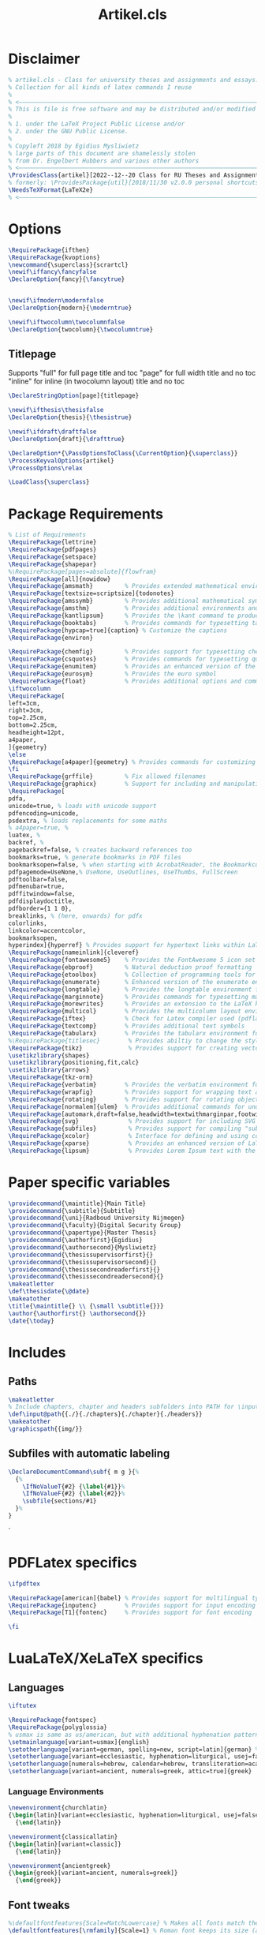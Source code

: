 #+title: Artikel.cls
#+sub_title: Class for university theses and assignments, collection for all kinds of latex commands I reuse
#+property: header-args :tangle artikel.cls
#+on_save_cmd: sleep 5 && sudo make

* Disclaimer
#+begin_src latex
% artikel.cls - Class for university theses and assignments and essays.
% Collection for all kinds of latex commands I reuse
%
% <–––––––––––––––––––––––––––––––––––––––––––––––––––––––––––––––––––––––––––>
% This is file is free software and may be distributed and/or modified
%
% 1. under the LaTeX Project Public License and/or
% 2. under the GNU Public License.
%
% Copyleft 2018 by Egidius Mysliwietz
% large parts of this document are shamelessly stolen
% from Dr. Engelbert Hubbers and various other authors
% <–––––––––––––––––––––––––––––––––––––––––––––––––––––––––––––––––––––––––––>
\ProvidesClass{artikel}[2022--12--20 Class for RU Theses and Assignments]
% formerly: \ProvidesPackage{util}[2018/11/30 v2.0.0 personal shortcuts]
\NeedsTeXFormat{LaTeX2e}
% <–––––––––––––––––––––––––––––––––––––––––––––––––––––––––––––––––––––––––––>
#+end_src
* Options
#+begin_src latex
\RequirePackage{ifthen}
\RequirePackage{kvoptions}
\newcommand{\superclass}{scrartcl}
\newif\iffancy\fancyfalse
\DeclareOption{fancy}{\fancytrue}


\newif\ifmodern\modernfalse
\DeclareOption{modern}{\moderntrue}

\newif\iftwocolumn\twocolumnfalse
\DeclareOption{twocolumn}{\twocolumntrue}
#+end_src
** Titlepage
Supports "full" for full page title and toc
"page" for full width title and no toc
"inline" for inline (in twocolumn layout) title and no toc
#+begin_src latex
\DeclareStringOption[page]{titlepage}

\newif\ifthesis\thesisfalse
\DeclareOption{thesis}{\thesistrue}

\newif\ifdraft\draftfalse
\DeclareOption{draft}{\drafttrue}

\DeclareOption*{\PassOptionsToClass{\CurrentOption}{\superclass}}
\ProcessKeyvalOptions{artikel}
\ProcessOptions\relax

\LoadClass{\superclass}
#+end_src

* Package Requirements
#+begin_src latex
% List of Requirements
\RequirePackage{lettrine}
\RequirePackage{pdfpages}
\RequirePackage{setspace}
\RequirePackage{shapepar}
%\RequirePackage[pages=absolute]{flowfram}
\RequirePackage[all]{nowidow}
\RequirePackage{amsmath}         % Provides extended mathematical environments and commands
\RequirePackage[textsize=scriptsize]{todonotes}
\RequirePackage{amssymb}         % Provides additional mathematical symbols
\RequirePackage{amsthm}          % Provides additional environments and commands for typesetting mathematical proofs
\RequirePackage{kantlipsum}      % Provides the \kant command to produce blindtext
\RequirePackage{booktabs}        % Provides commands for typesetting tables
\RequirePackage[hypcap=true]{caption} % Customize the captions
\RequirePackage{environ}

\RequirePackage{chemfig}         % Provides support for typesetting chemical structures
\RequirePackage{csquotes}        % Provides commands for typesetting quotations
\RequirePackage{enumitem}        % Provides an enhanced version of the enumerate environment
\RequirePackage{eurosym}         % Provides the euro symbol
\RequirePackage{float}           % Provides additional options and commands for floating objects
\iftwocolumn
\RequirePackage[
left=3cm,
right=3cm,
top=2.25cm,
bottom=2.25cm,
headheight=12pt,
a4paper,
]{geometry}
\else
\RequirePackage[a4paper]{geometry} % Provides commands for customizing page layout
\fi
\RequirePackage{grffile}         % Fix allowed filenames
\RequirePackage{graphicx}        % Support for including and manipulating graphics
\RequirePackage[
pdfa,
unicode=true, % loads with unicode support
pdfencoding=unicode,
psdextra, % loads replacements for some maths
% a4paper=true, %
luatex, %
backref, %
pagebackref=false, % creates backward references too
bookmarks=true, % generate bookmarks in PDF files
bookmarksopen=false, % when starting with AcrobatReader, the Bookmarkcolumn is opened
pdfpagemode=UseNone,% UseNone, UseOutlines, UseThumbs, FullScreen
pdftoolbar=false,
pdfmenubar=true,
pdffitwindow=false,
pdfdisplaydoctitle,
pdfborder={1 1 0},
breaklinks, % (here, onwards) for pdfx
colorlinks,
linkcolor=accentcolor,
bookmarksopen,
hyperindex]{hyperref} % Provides support for hypertext links within LaTeX documents
\RequirePackage[nameinlink]{cleveref}
\RequirePackage{fontawesome5}    % Provides the FontAwesome 5 icon set
\RequirePackage{ebproof}         % Natural deduction proof formatting
\RequirePackage{etoolbox}        % Collection of programming tools for LaTeX
\RequirePackage{enumerate}       % Enhanced version of the enumerate environment
\RequirePackage{longtable}       % Provides the longtable environment for typesetting tables that may span multiple pages
\RequirePackage{marginnote}      % Provides commands for typesetting marginal notes
\RequirePackage{morewrites}      % Provides an extension to the LaTeX kernel's output routine
\RequirePackage{multicol}        % Provides the multicolumn layout environment
\RequirePackage{iftex}           % Check for Latex compiler used (pdflatex, xelatex, lualatex)
\RequirePackage{textcomp}        % Provides additional text symbols
\RequirePackage{tabularx}        % Provides the tabularx environment for typesetting tables with fixed width columns
%\RequirePackage{titlesec}        % Provides abiltiy to change the style of the title
\RequirePackage{tikz}             % Provides support for creating vector graphics using the TikZ drawing library
\usetikzlibrary{shapes}
\usetikzlibrary{positioning,fit,calc}
\usetikzlibrary{arrows}
\RequirePackage{tkz-orm}
\RequirePackage{verbatim}        % Provides the verbatim environment for typesetting program code
\RequirePackage{wrapfig}         % Provides support for wrapping text around figures
\RequirePackage{rotating}        % Provides support for rotating objects
\RequirePackage[normalem]{ulem}  % Provides additional commands for underlining text, such as strikethrough
\RequirePackage[automark,draft=false,headwidth=textwithmarginpar,footwidth=head]{scrlayer-scrpage} % scrtcl headers and footers, among other things
\RequirePackage{svg}              % Provides support for including SVG graphics
\RequirePackage{subfiles}         % Provides support for compiling "subfiles" (i.e., individual LaTeX files that are part of a larger project)
\RequirePackage{xcolor}           % Interface for defining and using color in LaTeX
\RequirePackage{xparse}           % Provides an enhanced version of LaTeX's kernel commands for defining new commands
\RequirePackage{lipsum}           % Provides Lorem Ipsum text with the \lorem command
#+end_src
* Paper specific variables
#+begin_src latex
\providecommand{\maintitle}{Main Title}
\providecommand{\subtitle}{Subtitle}
\providecommand{\uni}{Radboud University Nijmegen}
\providecommand{\faculty}{Digital Security Group}
\providecommand{\papertype}{Master Thesis}
\providecommand{\authorfirst}{Egidius}
\providecommand{\authorsecond}{Mysliwietz}
\providecommand{\thesissupervisorfirst}{}
\providecommand{\thesissupervisorsecond}{}
\providecommand{\thesissecondreaderfirst}{}
\providecommand{\thesissecondreadersecond}{}
\makeatletter
\def\thesisdate{\@date}
\makeatother
\title{\maintitle{} \\ {\small \subtitle{}}}
\author{\authorfirst{} \authorsecond{}}
\date{\today}
#+end_src
* Includes
** Paths
#+begin_src latex
\makeatletter
% Include chapters, chapter and headers subfolders into PATH for \input
\def\input@path{{./}{./chapters}{./chapter}{./headers}}
\makeatother
\graphicspath{{img/}}
#+end_src
** Subfiles with automatic labeling
#+begin_src latex
\DeclareDocumentCommand\subf{ m g }{%
  {%
    \IfNoValueT{#2} {\label{#1}}%
    \IfNoValueF{#2} {\label{#2}}%
    \subfile{sections/#1}
  }%
}
#+end_src
̀
* PDFLatex specifics
#+begin_src latex
\ifpdftex

\RequirePackage[american]{babel} % Provides support for multilingual typesetting
\RequirePackage{inputenc}        % Provides support for input encoding (e.g., for typing special characters)
\RequirePackage[T1]{fontenc}     % Provides support for font encoding

\fi
#+end_src
* LuaLaTeX/XeLaTeX specifics
** Languages
#+begin_src latex
\iftutex

\RequirePackage{fontspec}
\RequirePackage{polyglossia}
% usmax is same as us/american, but with additional hyphenation patterns
\setmainlanguage[variant=usmax]{english}
\setotherlanguage[variant=german, spelling=new, script=latin]{german} %or script=blackletter
\setotherlanguage[variant=ecclesiastic, hyphenation=liturgical, usej=false]{latin}
\setotherlanguage[numerals=hebrew, calendar=hebrew, transliteration=academy]{hebrew}
\setotherlanguage[variant=ancient, numerals=greek, attic=true]{greek}
#+end_src
*** Language Environments
#+begin_src latex
\newenvironment{churchlatin}
{\begin{latin}[variant=ecclesiastic, hyphenation=liturgical, usej=false]}
  {\end{latin}}

\newenvironment{classicallatin}
{\begin{latin}[variant=classic]}
  {\end{latin}}

\newenvironment{ancientgreek}
{\begin{greek}[variant=ancient, numerals=greek]}
  {\end{greek}}

#+end_src
** Font tweaks
#+begin_src latex
%\defaultfontfeatures{Scale=MatchLowercase} % Makes all fonts match the lowercase of the main font by default
\defaultfontfeatures[\rmfamily]{Scale=1} % Roman font keeps its size (as all other fonts are relative to it)

\RequirePackage{microtype}
\RequirePackage{realscripts}
\RequirePackage[cmintegrals, cmbraces]{newtxmath}
#+end_src
** End of LuaLaTeX
#+begin_src latex
\fi
#+end_src
* Biblatex
#+begin_src latex
\RequirePackage[backend=biber, style=ieee, giveninits=true, uniquename=init]{biblatex} % Bibliographic package
#+end_src
* Fonts
** Definition Overview
Fontspec defines:
- BoldFont \textbf \strong
- ItalicFont \textit \emph
- BoldItalicFont
- SlantedFont \textsl
- BoldSlantedFont
- SwashFont \textsw
- BoldSwashFont
- SmallCapsFont \textsc
- UprightFont
FontFace defines
- xl: Extra Light \textxl
- l: Light \textl
- (Regular)
- md: Medium \textmd
- sb: Semibold \textsb
- db: Demibold \textdb
- (Bold) \textbf
- k: Black \textbl \textk
** Font Face Shortcuts
#+begin_src latex
\iftutex
% Extra light
\DeclareRobustCommand\xlseries{\fontseries{xl}\selectfont}
\DeclareTextFontCommand{\textxl}{\xlseries}
% Light
\DeclareRobustCommand\lseries{\fontseries{l}\selectfont}
\DeclareTextFontCommand{\textl}{\lseries}
% Medium
\DeclareRobustCommand\mbseries{\fontseries{mb}\selectfont}
\DeclareTextFontCommand{\textmb}{\mbseries}
% Semibold
\DeclareRobustCommand\sbseries{\fontseries{sb}\selectfont}
\DeclareTextFontCommand{\textsb}{\mbseries}
% Demibold
\DeclareRobustCommand\dbseries{\fontseries{db}\selectfont}
\DeclareTextFontCommand{\textdb}{\mbseries}
% Black
\DeclareRobustCommand\kseries{\fontseries{k}\selectfont}
\DeclareTextFontCommand{\textk}{\kseries}
\DeclareTextFontCommand{\textbl}{\kseries}

\newcommand{\lmr}{\fontfamily{lmr}\selectfont} % Latin Modern Roman
\newcommand{\lmss}{\fontfamily{lmss}\selectfont} % Latin Modern Sans
\newcommand{\lmtt}{\fontfamily{lmtt}\selectfont} % Latin Modern Mono
#+end_src
*** Strong Nesting
Allows for progressively weightier fonts when invoking \strong
#+begin_src latex
\strongfontdeclare{\xlseries,\mbseries}
\strongfontdeclare{\lseries,\sbseries}
\strongfontdeclare{\mbseries,\bfseries}
\strongfontdeclare{\sbseries,\bfseries}
\strongfontdeclare{\dbseries,\bfseries}
\strongfontdeclare{\bfseries,\kseries}
\fi
#+end_src
** EB Garamond
#+begin_src latex
\ifpdftex
\iffancy
\RequirePackage{ebgaramond}
\RequirePackage{ebgaramond-maths}
\fi\fi
\iftutex

\providefontfamily{\EBGaramond}{EBGaramond}[
Path = /home/user/.fonts/EBGaramond/,
Scale = 1,
Extension = .otf,
UprightFont = *12-Regular, % set EB Garamond 12 as default upright font
UprightFeatures = {
  SizeFeatures = {
    {Size = -10.1,
      Font = *08-Regular}, % use EB Garamond 08 for 10pt size and smaller
    {Size = 10.1-}
  }
}, % use default upright font for larger than 10pt size
ItalicFont = *12-Italic, % set EB Garamond 12 as default italic font
ItalicFeatures = {
  SizeFeatures = {
    {Size = -10.1,
      Font = *08-Italic}, % use EB Garamond 08 for 10pt size and smaller
    {Size = 10.1-}
  }
}, % use default italic font for larger than 10pt size
SmallCapsFeatures = {Letters = SmallCaps},
Ligatures = {Common, TeX},
Numbers = {Proportional, OldStyle},
RawFeature = {-locl}
%RawFeature = {+ss06,+clig,+frac,+dlig,+liga,+calt,+cv04,+cv05,+cv06,+cv11,+c2sc,+scmp},
]
\iffancy
\setmainfont{EBGaramond}
\setsansfont{EBGaramond} % Change to Optima
\newfontfamily\greekfont{EBGaramond}
\else
\setmainfont{Linux Libertine O}
\setsansfont{Linux Libertine O} % Switch to Sans
\newfontfamily\greekfont{Linux Libertine O}
\fi
#+end_src
*** Fix for enum with Garamond
EB Garamond does not always properly display the bullet without this
#+begin_src latex
\setlist[itemize]{label={\large $\bullet$}, labelsep=3mm}
#+end_src
*** Black Initials
#+begin_src latex
\providefontfamily{\EBGaramondInitials}{EBGaramond-Initials}[
Path = /home/user/.fonts/EBGaramond/,
Extension = .otf,
]
#+end_src
*** White Initials
#+begin_src latex
\providefontfamily{\EBGaramondWhiteInitials}{EBGaramond-Initials}[
Path = /home/user/.fonts/EBGaramond/,
Extension = .otf,
UprightFont = *F1
]
#+end_src
*** Text Initials
#+begin_src latex
\providefontfamily{\EBGaramondTextInitials}{EBGaramond-Initials}[
Path = /home/user/.fonts/EBGaramond/,
Extension = .otf,
UprightFont = *F2
]
#+end_src
** SourceCodePro
#+begin_src latex
\providefontfamily{\SourceCodePro}{SourceCodePro}[
Path = /home/user/.fonts/SourceCodePro/,
Extension = .otf,
UprightFont = *-Regular,
BoldFont = *-Bold,
ItalicFont = *-It,
BoldItalicFont = *-BoldIt,
FontFace = {xl}{n}{*-ExtraLight},
FontFace = {xl}{it}{*-ExtraLightIt},
FontFace = {l}{n}{*-Light},
FontFace = {l}{it}{*-LightIt},
FontFace = {mb}{n}{*-Medium},
FontFace = {mb}{it}{*-MediumIt},
FontFace = {sb}{n}{*-Semibold},
FontFace = {sb}{it}{*-SemiboldIt},
FontFace = {k}{n}{*-Black},
FontFace = {k}{it}{*-BlackIt},
Scale=MatchLowercase,
]
\iffancy
\setmonofont[Scale=MatchLowercase]{SourceCodePro}
\fi
#+end_src
** Arial
#+begin_src latex
\providefontfamily{\Arial}{Arial}[
Path = /home/user/.fonts/Arial/,
Extension = .otf,
UprightFont = *,
AutoFakeBold,
AutoFakeSlant,
]
#+end_src
** Times New Roman
#+begin_src latex
\providefontfamily{\TimesNewRoman}{TimesNewRoman}[
Extension = .otf,
Path = /home/user/.fonts/TimesNewRoman/,
UprightFont = *,
AutoFakeBold,
AutoFakeSlant,
]
#+end_src
** Default
"Latin Modern Roman"
"Linux Libertine O"
** End of LuaTeX/XeTeX specifics
#+begin_src latex
\fi
#+end_src

* Logos
** RU
#+begin_src latex
\providecommand{\RUlogo}{\includegraphics[width=25mm]{img/in_dei_nomine_feliciter.eps}}
\providecommand{\textRUlogo}{\raisebox{0pt}[0pt][0pt]{\scalebox{.33}{\RUlogo}}}
#+end_src
** Star
#+begin_src latex
\iftutex
\providefontfamily{\starcorporate}{Corporate}[
Path = /home/user/.fonts/Corporate/,
Extension = .otf,
UprightFont = *E-Regular,
SmallCapsFont = *E-SC-Regular,
FontFace={l}{n}{*S-Light-Regular},
]
\newcommand{\segp}{{\starcorporate{} \textsc{Star Cooperation\raisebox{.45ex}{\scalebox{.5}{®}}}}}
\newcommand{\starlogo}{{%
\begin{minipage}[c][\arraycolsep][t]{.3\linewidth}
  \begin{center}
    \segp{} \\\vspace{-1.6ex}\rule{8.75em}{.2pt}\\\vspace{-1.3ex} \starcorporate\textl{} \scalebox{.44}{Your Partners in Excellence}
  \end{center}
\end{minipage}}}

\newcommand{\textstarlogo}{%_
% Magic number of .57cm to make logo appear vertically centered in logo
\raisebox{.57cm}{\starlogo}
}

\fi
#+end_src

#+RESULTS:
#+begin_example
\iftutex
\providefontfamily{\starcorporate}{Corporate}[
Path = /home/user/.fonts/Corporate/,
Extension = .otf,
UprightFont = *E-Regular,
SmallCapsFont = *E-SC-Regular,
FontFace={l}{n}{*S-Light-Regular},
]
\newcommand{\segp}{{\starcorporate{} \textsc{Star Cooperation\raisebox{.45ex}{\scalebox{.5}{®}}}}}
\newcommand{\starlogo}{{%
\begin{minipage}[c][\arraycolsep][t]{.3\linewidth}
  \begin{center}
    \segp{} \\\vspace{-1.6ex}\rule{8.75em}{.2pt}\\\vspace{-1.3ex} \starcorporate\textl{} \scalebox{.44}{Your Partners in Excellence}
  \end{center}
\end{minipage}}}
\fi
#+end_example

** Current used compiler
#+begin_src latex
\newcommand{\compiler}{\ifpdftex pdf\TeX\else\ifluatex lua\TeX\else\ifxetex \XeTeX\fi\fi\fi}
#+end_src
* Style
** Liturgical Colors
#+begin_src latex
\definecolor{litpurple}{RGB}{128,0,128}
\definecolor{litpink}{RGB}{244,133,186}
\definecolor{litgreen}{RGB}{24,100,32}
\definecolor{litred}{RGB}{216,7,7}
\definecolor{lityellow}{RGB}{212,175,55}
\newcommand{\litpurple}{\color{litpurple}}
#+end_src

** Colors
#+begin_src latex
\newcommand{\red}[1]{{\color{red}{#1}}}
\newcommand{\blue}[1]{{\color{blue}{#1}}}
\newcommand{\yellow}[1]{{\color{yellow}{#1}}}
\newcommand{\grey}[1]{{\color{gray}{#1}}}
\newcommand{\gray}[1]{{\color{gray}{#1}}}
\newcommand{\green}[1]{{\color{green}{#1}}}
\newcommand{\white}[1]{{\color{white}{#1}}}
\newcommand{\orange}[1]{{\color{orange}{#1}}}
\newcommand{\purple}[1]{{\color{purple}{#1}}}
\newcommand{\pink}[1]{{\color{pink}{#1}}}
#+end_src
** Text styles
*** Dropcaps
#+begin_src latex
% Using TeX command definition instead of Latex to make word capitilization work better
\def\drop #1#2 {% space before { is required
  \lettrine[lines=2]{\EBGaramondTextInitials{}#1}{#2} % trailing space
}

% Same command, but does not force EB Garamond Text
\def\drop* #1#2 {% space before { is required
  \lettrine[lines=2]{#1}{#2} % trailing space
}

% Use Black Initials instead
\def\fancydrop #1#2 {% space before { is required
  \lettrine[lines=2]{\EBGaramondInitials{}#1}{#2} % trailing space
}
%\providecommand{\Section}[1]{\section{#1}\drop}
%\providecommand{\Section*}[1]{\section{#1}\drop*}

#+end_src
*** Shapes around text
#+begin_src latex
% Trapezii
\newcommand{\sctrap}[2][1cm]{
  \begin{tikzpicture}%
 \node[xshift=2cm,yshift=-3cm,draw,trapezium,text width=#1,align=center,shape border rotate=180]{\ensuremath{#2}};%
 \end{tikzpicture}%
 \vspace*{-0.10cm}%
}

% Small Trapezoid
\newcommand{\sctrapsmall}[2][1cm]{
\resizebox{!}{0.7\baselineskip}{\sctrap[#1]{#2}}
}

% Circle around text
\DeclareRobustCommand\circled[1]{\tikz[baseline=(char.base)]{
            \node[shape=circle,draw,inner sep=2pt] (char) {#1};
}}

#+end_src
** Compact enumerate and itemize
#+begin_src latex
\newenvironment{compactitemize}{\begin{itemize}[noitemsep]}{\end{itemize}}
\newenvironment{compactenumerate}{\begin{enumerate}[noitemsep]}{\end{enumerate}}
\newenvironment{spaceditemize}{\begin{itemize}}{\end{itemize}}
\newenvironment{spacedenumerate}{\begin{enumerate}}{\end{enumerate}}


% Refine these compact versions as default in compact document
\let\oldenumerate\enumerate
\let\endoldenumerate\endenumerate
\renewenvironment{enumerate}{\oldenumerate[noitemsep]}{\endoldenumerate}
\let\olditemize\itemize
\let\endolditemize\enditemize
\renewenvironment{itemize}{\olditemize[noitemsep]}{\endolditemize}
#+end_src
** Style for Minted
#+begin_src latex
% ensure tables have correct text colour
%\AtBeginEnvironment{tabular}{\color{green}}

% Code blocks
\RequirePackage{minted}
\RequirePackage[many]{tcolorbox}

  \setminted{
	frame=none,
	% framesep=2mm,
	baselinestretch=1.2,
	fontsize=\footnotesize,
	highlightcolor=page!95!text!80!primary,
	linenos,
	breakanywhere=true,
	breakautoindent=true,
	breaklines=true,
	tabsize=4,
	xleftmargin=3.5em,
	autogobble=true,
	obeytabs=true,
	python3=true,
	% texcomments=true,
	framesep=2mm,
	breakbefore=\\\.+,
	breakafter=\,
  }

  \BeforeBeginEnvironment{minted}{
	\begin{tcolorbox}[
	  enhanced,
	  overlay={\fill[page!90!text] (frame.south west) rectangle ([xshift=2.8em]frame.north west);},
	  colback=page!95!text,
	  colframe=page!95!text, % make frame colour same as background
	  breakable,% Allow page breaks
	  arc=0pt,outer arc=0pt,sharp corners, % sharp corners
	  boxsep=0pt,left=0pt,right=0pt,top=0pt,bottom=0pt % no margin/paddding
	  ]
	}
	\AfterEndEnvironment{minted}{\end{tcolorbox}}


  \renewcommand\theFancyVerbLine{\color{text!60!page}\arabic{FancyVerbLine}} % minted line numbering

  \let\mintinlineold\mintinline
  \setmintedinline{breaklines,bgcolor={}}
  % FIXME: issue with line breaking (it doesn't)
  \DeclareTotalTCBox{\mintinline}{v v}{
	nobeforeafter,tcbox raise base,
	enhanced, frame hidden, arc=3pt,
	boxsep=0pt,left=3pt,right=3pt,top=2pt,bottom=2pt, % minimal margin/paddding
	colback=page!94!text,
	outer arc=0pt,
	leftrule=0pt,rightrule=0pt,toprule=0pt,bottomrule=0pt
  }{\mintinlineold{#1}{#2}}
#+end_src
** ISO Date
#+begin_src latex
\newcommand{\isodate}{\the\year-\ifnum\month<10\relax0\fi\the\month-\ifnum\day<10\relax0\fi\the\day}
#+end_src
** Roman Numbers for Table of Contents
#+begin_src latex
\NewCommandCopy{\toc}{\tableofcontents}
\renewcommand{\tableofcontents}{\pagenumbering{Roman}\toc\clearpage\pagenumbering{arabic}}
#+end_src
** Roman Numbers for Sections
#+begin_src latex
\renewcommand\thesection{\Roman{section}} % Roman numerals for the sections
\renewcommand\thesubsection{\roman{subsection}} % roman numerals for subsections
\renewcommand\thesubsubsection{\alph{subsubsection}} % alphabetic numerals for subsubsections
#+end_src
** Header and Footer Styles
#+begin_src latex
\providecommand{\logo}{}
\colorlet{accentcolor}{litpurple}
\providecommand{\accentcolor}{\color{accentcolor}}
\pagestyle{scrheadings}
\KOMAoptions{headsepline=2pt, headwidth=textwithmarginpar, footsepline=.2pt:4cm, clines}
\addtokomafont{pagenumber}{\accentcolor}
\rohead*{%
  \raisebox{\dimexpr-2pt-\dp\strutbox\relax}[0pt][0pt]
  {\accentcolor\rule{1pt}{\dimexpr24pt+\dp\strutbox\relax}}%
  \hspace{0.8em}%
  \hbox{\rightmark{} $\bullet$ \accentcolor{\Large\pagemark}}
}
\chead{$\bullet$ \maintitle{} $\bullet$}
\ihead{\logo}
\setkomafont{pagehead}{\normalfont\scshape}
\setkomafont{headsepline}{\color{black!20!white}}

% To make the accented line appear above the grey line
\RemoveLayersFromPageStyle{scrheadings}{scrheadings.head.below.line}
\AddLayersAtBeginOfPageStyle{scrheadings}{scrheadings.head.below.line}

#+end_src
** Boxes around headers
#+begin_src latex
\ifmodern
\colorlet{sectioncolor}{black!20}
\makeatletter
\renewcommand\sectionlinesformat[4]{%
  \colorbox{sectioncolor}{%
    \parbox[t]{\dimexpr\linewidth-2\fboxsep\relax}{%
      \raggedsection\color{black}\@hangfrom{#3}{#4}%
    }}}
\makeatother
\fi
#+end_src
** Two Columns
#+begin_src latex
\iftwocolumn
\setlength{\columnsep}{2em}
\tolerance=9999
\fi
#+end_src
* Draft
#+begin_src latex
\ifdraft
\overfullrule=10mm
\fi
#+end_src
* Hyperlinks
** (Back)links between words
#+begin_src latex
% Link to other word \goto{there}{Text}
% Or optionally define label for this word at the same time
% \goto[here]{there}{Text}
\newcommand{\goto}[3][]{%
  \ifthenelse{\equal{#1}{}}
  {\hyperlink{#2}{#3}}
  {\hypertarget{#1}{\hyperlink{#2}{#3}}}
}
#+end_src

* Exercise
#+begin_src latex
% Creating exercises for assignments
\newcommand{\exercise}[2]{\subsection*{Exercise #1}{#2}}
\newcommand{\exerciseenum}[2]{\subsection*{Exercise #1}{\begin{enumerate}[(a)]#2\end{enumerate}}}
\newcommand{\exerciseinum}[2]{\subsection*{Exercise #1}{\begin{enumerate}[(i)]#2\end{enumerate}}}
#+end_src
* Math
** Functions
#+begin_src latex
% Math stuff
\newcommand{\abs}[1]{\ensuremath{\left|\, #1 \,\right|}}
\newcommand{\floor}[1]{\ensuremath{\left\lfloor\, #1 \,\right\rfloor}}
\newcommand{\ceil}[1]{\ensuremath{\left\lceil\, #1 \,\right\rceil}}
\newcommand{\set}[1]{\ensuremath{\left{{#1}\right}}}
\newcommand{\setbuild}[2]{\ensuremath{\set{{#1}\mid{#2}}}}
\newcommand{\seq}[1]{\ensuremath{\left{{#1}\right}}}
\newcommand{\TT}{\ensuremath{\mathbb{T}}}
\newcommand{\FF}{\ensuremath{\mathbb{F}}}
\newcommand{\NN}{\ensuremath{\mathbb{N}}}
\newcommand{\NNp}{\ensuremath{\mathbb{N}^{+}}}
\newcommand{\ZZ}{\ensuremath{\mathbb{Z}}}
\newcommand{\ZZp}{\ensuremath{\mathbb{Z}^{+}}}
\newcommand{\QQ}{\ensuremath{\mathbb{Q}}}
\newcommand{\QQp}{\ensuremath{\mathbb{Q}^{+}}}
\newcommand{\RR}{\ensuremath{\mathbb{R}}}
\newcommand{\RRp}{\ensuremath{\mathbb{R}^{+}}}
\newcommand{\CC}{\ensuremath{\mathbb{C}}}
\newcommand{\power}[1]{\ensuremath{{\cal P}\left({#1}\right)}}

% abbreviations for text formatings
\newcommand{\m}[1]{\ensuremath{\mbox{~#1~}}}
\newcommand{\n}[1]{\ensuremath{\mbox{\textit{#1}}}}

% Curly functions
\newcommand{\A}[2]{\ensuremath{\mathcal{A}\llbracket#1\rrbracket#2}}
\newcommand{\B}[2]{\ensuremath{\mathcal{B}\llbracket#1\rrbracket#2}}
\newcommand{\N}[2]{\ensuremath{\mathcal{N}\llbracket#1\rrbracket#2}}


#+end_src
** Operators
#+begin_src latex
%% MATH OPERATORS
\DeclareMathOperator{\supersine}{supersin}
\DeclareMathOperator{\supercosine}{supercos}
#+end_src
** Theorems
#+begin_src latex
%% THEOREM STYLES
\newtheorem{theorem}{Theorem}[section]
\newtheorem{corollary}{Corollary}[theorem]
\newtheorem{lemma}[theorem]{Lemma}
\newtheorem{proposition}[theorem]{Proposition}

\theoremstyle{definition}
\newtheorem{definition}[theorem]{Definition}

\theoremstyle{remark}
\newtheorem*{remark}{Remark}
#+end_src latex
* RU Courses
** Semantics and Correctness
*** Shortcuts for writing prooftree states
#+begin_src latex
% State abbreviations
\newcommand{\sI}[0]{\ensuremath{s^{\prime}}}
\newcommand{\sII}[0]{\ensuremath{s^{\prime\prime}}}
\newcommand{\sIII}[0]{\ensuremath{s^{\prime\prime\prime}}}
\newcommand{\sIV}[0]{\ensuremath{s^{\prime\prime\prime\prime}}}
\newcommand{\sV}[0]{\ensuremath{s^{\prime\prime\prime\prime\prime}}}
\newcommand{\sVI}[0]{\ensuremath{s^{\prime\prime\prime\prime\prime\prime}}}
\newcommand{\sVII}[0]{\ensuremath{s^{\prime\prime\prime\prime\prime\prime\prime}}}
\newcommand{\sVIII}[0]{\ensuremath{s^{\prime\prime\prime\prime\prime\prime\prime\prime}}}
\newcommand{\sIX}[0]{\ensuremath{s^{\prime\prime\prime\prime\prime\prime\prime\prime\prime}}}
\newcommand{\sX}[0]{\ensuremath{s^{\prime\prime\prime\prime\prime\prime\prime\prime\prime\prime}}}
#+end_src
*** Prooftrees
#+begin_src latex
% abbreviations for prooftrees
\newcommand{\hyp}[2]{\infer[no rule]0[#2]{#1}}
\newcommand{\treecolor}[1]{\rewrite{\color{#1}\box\treebox}}


% derivation commands for natural semantics of the course Semantics & Correctness
\newcommand{\trans}[2]{\ensuremath{\langle#1\rangle\to#2}}
\newcommand{\exch}[3]{\ensuremath{[#1 \mapsto \A{#2}#3]}}

\newcommand{\for}[6]{\ensuremath{\langle\mbox{for~} #1 := #2 \m{to} #3 \m {do} #4, #5\rangle \to #6}}
\newcommand{\nfor}[5]{\ensuremath{\mbox{for~} #1 := #2 \m{to} #3 \m {do} #4, #5}}

\newcommand{\rep}[4]{\ensuremath{\langle \mbox{repeat~} #1 \m{until} #2, #3\rangle \to #4}}
\newcommand{\nrep}[3]{\ensuremath{\mbox{repeat~} #1 \m{until} #2, #3}}

\newcommand{\whi}[4]{\ensuremath{\langle \mbox{while~} #1 \m{do} #2, #3\rangle\to #4}}
\newcommand{\nwhi}[3]{\ensuremath{\mbox{while~} #1 \m{do} #2, #3}}

\newcommand{\blo}[4]{\ensuremath{\langle \mbox{begin} #1 #2 \mbox{~end}, #3
    \rangle \to #4}}
\newcommand{\nblo}[2]{\ensuremath{\mbox{begin} #1 #2 \mbox{~end}}}
\newcommand{\var}[5]{\ensuremath{\langle\mbox{var~} #1 := #2; #3, #4\rangle \to_D #5}}
\newcommand{\nvar}[2]{\ensuremath{\mbox{~var~} #1 := #2;~}}
\newcommand{\dv}[2]{\ensuremath{[\{#1\} \mapsto #2]}}
\newcommand{\dtrans}[2]{\ensuremath{\langle#1\rangle\to_D#2}}
#+end_src
*** Semantic rules
#+begin_src latex
% NS rules
\newcommand{\compns}[0]{\ensuremath{\left[\mbox{comp}_{\mbox{ns}}\right]}}
\newcommand{\forleqns}[0]{\ensuremath{\left[\mbox{for-to-do}_{\mbox{ns}}^{\mbox{leq}}\right]}}
\newcommand{\forgtns}[0]{\ensuremath{\left[\mbox{for-to-do}_{\mbox{ns}}^{\mbox{gt}}\right]}}
\newcommand{\whileffns}[0]{\ensuremath{\left[\mbox{while}_{\mbox{ns}}^{\mathbf{ff}}\right]}}
\newcommand{\whilettns}[0]{\ensuremath{\left[\mbox{while}_{\mbox{ns}}^{\mathbf{tt}}\right]}}
\newcommand{\repeatttns}[0]{\ensuremath{\left[\mbox{repeat-until}_{\mbox{ns}}^{\mathbf{tt}}\right]}}
\newcommand{\repeatffns}[0]{\ensuremath{\left[\mbox{repeat-until}_{\mbox{ns}}^{\mathbf{ff}}\right]}}
\newcommand{\blockns}[0]{\ensuremath{\left[\mbox{block}_{\mbox{ns}}\right]}}
\newcommand{\varns}[0]{\ensuremath{\left[\mbox{var}_{\mbox{ns}}\right]}}
\newcommand{\nonens}[0]{\ensuremath{\left[\mbox{none}_{\mbox{ns}}\right]}}
\newcommand{\assns}[0]{\ensuremath{\left[\mbox{ass}_{\mbox{ns}}\right]}}
\newcommand{\callns}[0]{\ensuremath{\left[\mbox{call}_{\mbox{ns}}\right]}}
\newcommand{\callrecns}[0]{\ensuremath{\left[\mbox{call}^{\mbox{rec}}_{\mbox{ns}}\right]}}

% The same but for Hoare semantics
% p indicates hoare, r stands for rule
% You can either use \pr{if} or \ifpr, etc
\newcommand{\pr}[1]{\ensuremath{\left[\mbox{#1}_{\mbox{p}}\right]}}
\newcommand{\skippr}[0]{\ensuremath{\left[\mbox{skip}_{\mbox{p}}\right]}}
\newcommand{\asspr}[0]{\ensuremath{\left[\mbox{ass}_{\mbox{p}}\right]}}
\newcommand{\comppr}[0]{\ensuremath{\left[\mbox{comp}_{\mbox{p}}\right]}}
\newcommand{\ifpr}[0]{\ensuremath{\left[\mbox{if}_{\mbox{p}}\right]}}
\newcommand{\whilepr}[0]{\ensuremath{\left[\mbox{while}_{\mbox{p}}\right]}}
\newcommand{\conspr}[0]{\ensuremath{\left[\mbox{cons}_{\mbox{p}}\right]}}

\newcommand{\ptrans}[3]{\ensuremath{\set{#1}~#2~\set{#3}}}


% I want to use \@currenvir to make the rules dependant on the environment, so
% \comp will mean \compns in semantic-ns, but \compp in semantic-p. However, I have no clue how to do this yet
\newenvironment{semantic-ns}
{~\\\\
  \begin{prooftree}}
  {
  \end{prooftree}~\\\\}

\newenvironment{semantic-p}
{~\\\\
  \begin{prooftree}}
  {
  \end{prooftree}~\\\\}
#+end_src
** Information Systems
*** Object Role Model Diagrams
#+begin_src latex
% stuff thats relevant for drawing ORMs
\newcommand{\Entity}[2]{\entity (#1) at (#2) {#1};}
\newcommand{\Binary}[3]{\draw (#1) -- node[roles, label=#3] {} (#2);}
\newcommand{\nBinary}[4]{\node[roles, label=#3] (#3) at (#4) {};\plays
  (#1) to (#3); \plays (#2) to (#3);}
\newcommand{\vnBinary}[4]{\node[vroles, label=#3] (#3) at (#4)
  {};\plays (#1) to (#3); \plays (#2) to (#3);}
\newcommand{\Objectify}[1]{\entity [fill opacity=0, text width=1cm,
  text height=0cm] (O#1) at (#1) {};}
\newcommand{\vObjectify}[1]{\entity [fill opacity=0, text width=0cm, text height=1cm] (O#1) at (#1) {};}
\newcommand{\cObjectify}[3]{\entity [fill opacity=0, text width=#1cm, text height=#2cm] (O#3) at (#3) {};}
\newcommand{\oBinary}[4]{\draw (#1) -- node[roles, label=#3, #4] {}
  (#2);}
\newcommand{\onBinary}[5]{\node[roles, label=#3, #4] (#3) at (#5) {}; \plays
  (#1) to (#3); \plays (#2) to (#3);}
\newcommand{\vBinary}[3]{\draw (#1) -- node[vroles, label=#3] {} (#2);}
\newcommand{\voBinary}[4]{\draw (#1) -- node[vroles, label=#3, #4] {} (#2);}
\newcommand{\Value}[2]{\value (#1) at (#2) {#1};}
#+end_src
* TODO-Notes
#+begin_src latex
%% TODO PACKAGE
\newcommand{\towrite}[1]{\todo[inline,color=yellow!10]{TO WRITE: #1}}
\newcommand{\inlinetodo}[1]{\todo[inline]{#1}}
\newcommand{\due}[1]{\todo[inline,color=blue!10]{Due: #1}}
#+end_src
* Structural commands
#+begin_src latex
% other stuff
\newcommand{\note}[1]{\footnote{#1}}
\newcommand{\pnote}[2][]{\marginpar[#1]{#2}}
\newcommand{\unote}[1]{\footnote{~\url{#1}}}
\newcommand{\nsection}[1]{\newpage\section{#1}}
#+end_src

#+RESULTS:
#+begin_example
% other stuff
\newcommand{\note}[1]{\footnote{#1}}
\newcommand{\pnote}[2][]{\marginpar[#1]{#2}}
\newcommand{\unote}[1]{\footnote{~\url{#1}}}
\newcommand{\nsection}[1]{\newpage\section{#1}}

\titleclass{\subsubsubsection}{straight}[\subsection]

\newcounter{subsubsubsection}[subsubsection]

\renewcommand\thesubsubsubsection{\thesubsubsection.\arabic{subsubsubsection}}
\renewcommand\theparagraph{\thesubsubsubsection.\arabic{paragraph}}
\renewcommand\thesubparagraph{\theparagraph.\arabic{subparagraph}}

\titleformat{\subsubsubsection}
  {\normalfont\normalsize\bfseries}{\thesubsubsubsection}{1em}{}
\titlespacing*{\subsubsubsection}
{0pt}{3.25ex plus 1ex minus .2ex}{1.5ex plus .2ex}




\makeatletter
\renewcommand\paragraph{\@startsection{paragraph}{5}{\z@}%
  {3.25ex \@plus1ex \@minus.2ex}%
  {-1em}%
  {\normalfont\normalsize\bfseries}}
\renewcommand\subparagraph{\@startsection{subparagraph}{6}{\parindent}
  {3.25ex \@plus1ex \@minus .2ex}%
  {-1em}%
  {\normalfont\normalsize\bfseries}}
\def\toclevel@subsubsubsection{4}
\def\toclevel@paragraph{5}
\def\toclevel@paragraph{6}
\def\l@subsubsubsection{\@dottedtocline{4}{7em}{4em}}
\def\l@paragraph{\@dottedtocline{5}{10em}{5em}}
\def\l@subparagraph{\@dottedtocline{6}{14em}{6em}}
\@addtoreset{subsubsubsection}{section}
\@addtoreset{subsubsubsection}{subsection}
\@addtoreset{paragraph}{subsubsubsection}
\makeatother

\setcounter{secnumdepth}{4}
\setcounter{tocdepth}{4}
\makeatletter
\renewcommand\@makefntext[1]{\leftskip=2em\hskip-2em\@makefnmark#1}
\makeatother
#+end_example

* Title Page
** RU Thesis
#+begin_src latex
\newcommand{\thesistitlepage}{
  \begin{titlepage}
	\thispagestyle{empty}
	\newcommand{\HRule}{\rule{\linewidth}{0.5mm}}
	\center{}
	\textsc{\Large \uni}\\[.7cm]
	\includegraphics[width=25mm]{img/in_dei_nomine_feliciter.eps}\\[.5cm]
	\textsc{\faculty}\\[0.5cm]

	\HRule{} \\[0.4cm]
	{ \huge \bfseries \maintitle}\\[0.1cm]
	\textsc{\subtitle}\\
	\HRule{} \\[.5cm]
	\textsc{\large \papertype}\\[.5cm]

	\begin{minipage}{0.4\textwidth}
	\begin{flushleft} \large
	\emph{Author:}\\
	\authorfirst\space \textsc{\authorsecond}
	\end{flushleft}
	\end{minipage}
	\
	\begin{minipage}{0.4\textwidth}
	\begin{flushright} \large
	\emph{Supervisor:} \\
	\thesissupervisorfirst\space \textsc{\thesissupervisorsecond} \\[1em]
	\emph{Second reader:} \\
	\thesissecondreaderfirst\space \textsc{\thesissecondreadersecond}
	\end{flushright}
	\end{minipage}\\[4cm]
	\vfill
	{\large \thesisdate}\\
	\clearpage
\end{titlepage}
}
#+end_src
** Maketitle
#+begin_src latex
\makeatletter
\IfStrEq{\artikel@titlepage}{full}
{\KOMAoptions{titlepage=true}\setuptoc{toc}{onecolumn}}{}
\IfStrEq{\artikel@titlepage}{page}
{\KOMAoptions{titlepage=true}}{}
\IfStrEq{\artikel@titlepage}{inline}
{\KOMAoptions{titlepage=false}}{}
\NewCommandCopy{\simplemaketitle}{\maketitle}
\renewcommand{\maketitle}{%
  \ifthesis%
  \thesistitlepage
  \else
  \IfStrEq{\artikel@titlepage}{full}{
  \simplemaketitle{}
  \clearpage
  \pagenumbering{arabic}
  \tableofcontents
  \clearpage
  }{}
  \IfStrEq{\artikel@titlepage}{inline}{
    {\let\clearpage\relax
      \simplemaketitle{}
      \tableofcontents}
  }{}
  \fi}
\makeatother
#+end_src
* TikZ
** Scale TikZ picture to textwidth
#+begin_src latex
\makeatletter
\newsavebox{\measure@tikzpicture}
\NewEnviron{scaletikzpicturetowidth}[1]{%
  \def\tikz@width{#1}%
  \def\tikzscale{1}\begin{lrbox}{\measure@tikzpicture}%
    \BODY
  \end{lrbox}%
  \pgfmathparse{#1/\wd\measure@tikzpicture}%
  \edef\tikzscale{\pgfmathresult}%
      \BODY
}
\makeatother

#+end_src

* Wordcounts
#+begin_src latex
\RequirePackage{verbatim}
\newcommand{\wordcount}[1][\jobname]{%
  \immediate\write18{texcount -1 -merge -template={1} #1.tex > #1.wcdetail }%
  \input{#1.wcdetail}%
}
#+end_src

* Bible Verses
** Bible Text
#+begin_src latex
\newcommand{\kjv}[2]{%
  \immediate\write18{kjv -W #1 #2 | sed 1d > #1#2.kjv }%
  \input{#1#2.kjv}%
}
\newcommand{\menge}[2]{%
  \immediate\write18{menge -W #1 #2 | sed 1d > #1#2.menge }%
  \input{#1#2.menge}%
}
\newcommand{\grb}[2]{%
  \immediate\write18{grb -W #1 #2 | sed 1d > #1#2.grb }%
  \input{#1#2.grb}%
}
\newcommand{\vul}[2]{%
  \immediate\write18{vul -W #1 #2 | sed 1d > #1#2.vul }%
  \input{#1#2.vul}%
}

\newcommand{\BV}[2]{%
  \IfStrEq{\languagename}{english}{
   \kjv{#1}{#2}
  }{
    \IfStrEq{\languagename}{german}{
      \menge{#1}{#2}
    }{
      \IfStrEq{\languagename}{latin}{
        \vul{#1}{#2}
      }{
        \IfStrEq{\languagename}{greek}{
          \grb{#1}{#2}
        }{
          Language not supported
        }
      }
    }
  }
}
#+end_src
** Style
#+begin_src latex
\RequirePackage{bibleref}
\RequirePackage{bibleref-german}
\newbiblerefstyle{artikel}{%
\biblerefstyle{jerusalem}%
\braltabbrvname
\renewcommand{\BRversestyle}[1]{##1}%
%%\setbooktitle{Revelation}{Apocalypse}%
}
 #+end_src
** Abbreviations
#+begin_src latex
\newcommand{\bibleversestyle}{artikel}
\biblerefstyle{\bibleversestyle}
\newcommand{\englishverse}[2]{{\biblerefstyle{\bibleversestyle}\bibleverse{#1}(#2)\biblerefstyle{\bibleversestyle}}}
\newcommand{\textenglishverse}[2]{{\biblerefstyle{default}\bibleverse{#1}(#2)\biblerefstyle{\bibleversestyle}}}
\newcommand{\greekverse}[2]{\englishverse{#1}{#2}}
\newcommand{\textgreekverse}[2]{\textenglishverse{#1}{#2}}
\newcommand{\germanverse}[2]{{\biblerefstyle{TRE}\biblerefformat{kurz}\bibleverse{#1}(#2)\biblerefstyle{\bibleversestyle}}}
\newcommand{\textgermanverse}[2]{{\biblerefstyle{TRE}\biblerefformat{Terminus}\bibleverse{#1}(#2)\biblerefstyle{\bibleversestyle}}}
\newcommand{\latinverse}[2]{{\biblerefstyle{Vulgata}\biblerefformat{kurz}\bibleverse{#1}(#2)\biblerefstyle{\bibleversestyle}}}
\newcommand{\textlatinverse}[2]{
  {
    \biblerefstyle{Vulgata}
    \biblerefformat{Terminus}
    \bibleverse{#1}{#2}
    \biblerefstyle{\bibleversestyle}
  }
}


#+end_src
** Bible Tooltips
#+begin_src latex
\RequirePackage{cooltooltips}
\newcommand{\bv}[2]{%
  \immediate\write18{btooltip.sh #1 #2 "\languagename" short > #1#2.s.\languagename-btooltip}
  {\setlength{\fboxrule}{0pt}\input{#1#2.s.\languagename-btooltip}}
}

\newcommand{\textbv}[2]{%
  \immediate\write18{btooltip.sh #1 #2 "\languagename" long > #1#2.l.\languagename-btooltip}
  {\setlength{\fboxrule}{0pt}\input{#1#2.l.\languagename-btooltip}}
}


\newcommand{\tooltip}[3]{%
  \setlength{\fboxrule}{0pt}
  \setlength{\fboxsep}{0pt}
  \let\fcolorbox\relax
  \let\fbox\relax
  \let\framebox\relax
  \let\boxed\relax
  \hspace*{-.2em}
  \cooltooltip%
  [1 1 1]
  [1 1 1]
  {#1} % Popup title
  {#2} % Content
  {#2}{#2} % Content
  {#3\strut}\hspace*{-.5em}
}


#+end_src
#+begin_src shell :tangle btooltip.sh
#!  /usr/bin/env bash
CMD="kjv"
TYPE=""
case "$4" in
    "short")
        TYPE="";;
    "long")
        TYPE="text";;
esac
BV="\\${TYPE}${3}verse"
case "$3" in
    "german")
        CMD="menge";;
    "latin")
        CMD="vul";;
    "greek")
        CMD="grb";;
esac
TEXT="${BV}{$1}{$2}"
BOOK="$(echo $1 | sed 's/^IV/4/;s/^III/3/;s/^II/2/;s/^I/1/;')"
echo "\tooltip{$1 $2}{$($CMD -W $BOOK $2 | sed 1d | tr '\n' '\t')}{$TEXT}"
#+end_src
